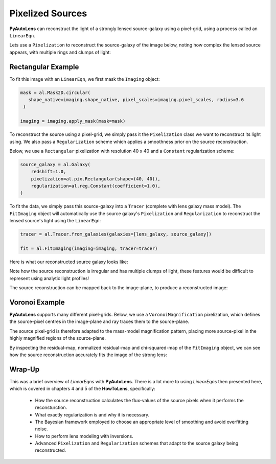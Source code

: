.. _overview_5_pixelizations:

Pixelized Sources
=================

**PyAutoLens** can reconstruct the light of a strongly lensed source-galaxy using a pixel-grid, using a process
called an ``LinearEqn``.

Lets use a ``Pixelization`` to reconstruct the source-galaxy of the image below, noting how complex the lensed source
appears, with multiple rings and clumps of light:

.. image:: https://raw.githubusercontent.com/Jammy2211/PyAutoLens/master/docs/overview/images/pixelizations/image.png
  :width: 400
  :alt: Alternative text

Rectangular Example
-------------------

To fit this image with an ``LinearEqn``, we first mask the ``Imaging`` object:

.. code-block:: bash

   mask = al.Mask2D.circular(
      shape_native=imaging.shape_native, pixel_scales=imaging.pixel_scales, radius=3.6
    )

   imaging = imaging.apply_mask(mask=mask)

To reconstruct the source using a pixel-grid, we simply pass it the ``Pixelization`` class we want to reconstruct its
light using. We also pass a ``Regularization`` scheme which applies a smoothness prior on the source reconstruction.

Below, we use a ``Rectangular`` pixelization with resolution 40 x 40 and a ``Constant`` regularization scheme:

.. code-block:: bash

    source_galaxy = al.Galaxy(
        redshift=1.0,
        pixelization=al.pix.Rectangular(shape=(40, 40)),
        regularization=al.reg.Constant(coefficient=1.0),
    )

To fit the data, we simply pass this source-galaxy into a ``Tracer`` (complete with lens galaxy mass model). The
``FitImaging`` object will automatically use the source galaxy's ``Pixelization`` and ``Regularization`` to reconstruct
the lensed source's light using the ``LinearEqn``:

.. code-block:: bash

    tracer = al.Tracer.from_galaxies(galaxies=[lens_galaxy, source_galaxy])

    fit = al.FitImaging(imaging=imaging, tracer=tracer)

Here is what our reconstructed source galaxy looks like:

.. image:: https://raw.githubusercontent.com/Jammy2211/PyAutoLens/master/docs/overview/images/pixelizations/rectangular.png
  :width: 400
  :alt: Alternative text

Note how the source reconstruction is irregular and has multiple clumps of light, these features would be difficult
to represent using analytic light profiles!

The source reconstruction can be mapped back to the image-plane, to produce a reconstructed image:

.. image:: https://raw.githubusercontent.com/Jammy2211/PyAutoLens/master/docs/overview/images/pixelizations/reconstructed_image.png
  :width: 400
  :alt: Alternative text

Voronoi Example
---------------

**PyAutoLens** supports many different pixel-grids. Below, we use a ``VoronoiMagnification`` pixelization, which
defines the source-pixel centres in the image-plane and ray traces them to the source-plane.

The source pixel-grid is therefore adapted to the mass-model magnification pattern, placing more source-pixel in the
highly magnified regions of the source-plane.

.. image:: https://raw.githubusercontent.com/Jammy2211/PyAutoLens/master/docs/overview/images/pixelizations/voronoi.png
  :width: 400
  :alt: Alternative text

By inspecting the residual-map, normalized residual-map and chi-squared-map of the ``FitImaging`` object, we can see
how the source reconstruction accurately fits the image of the strong lens:

.. image:: https://raw.githubusercontent.com/Jammy2211/PyAutoLens/master/docs/overview/images/pixelizations/voronoi_fit.png
  :width: 600
  :alt: Alternative text

Wrap-Up
-------

This was a brief overview of *LinearEqns* with **PyAutoLens**. There is a lot more to using *LinearEqns* then presented
here, which is covered in chapters 4 and 5 of the **HowToLens**, specifically:

    - How the source reconstruction calculates the flux-values of the source pixels when it performs the reconsturction.
    - What exactly regularization is and why it is necessary.
    - The Bayesian framework employed to choose an appropriate level of smoothing and avoid overfitting noise.
    - How to perform lens modeling with inversions.
    - Advanced ``Pixelization`` and ``Regularization`` schemes that adapt to the source galaxy being reconstructed.
